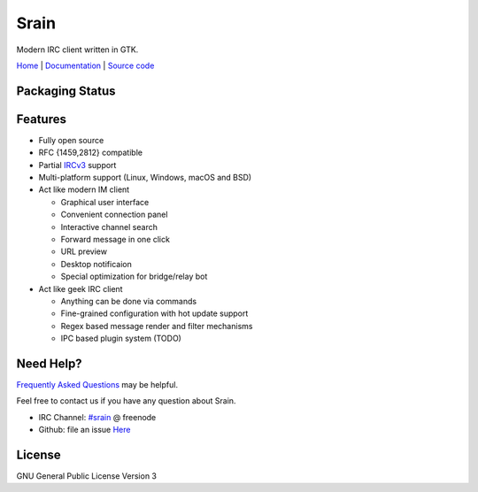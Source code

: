 =====
Srain
=====

|ci-status| |doc-status| |channel|

.. |ci-status| image:: https://github.com/SrainApp/srain/workflows/build/badge.svg?branch=master
   :target: https://github.com/SrainApp/srain/actions

.. |doc-status| image:: https://readthedocs.org/projects/srain/badge/?version=latest
    :target: https://doc.srain.im/en/latest/

.. |channel| image:: https://img.shields.io/badge/channel-%23srain-brightgreen.svg
   :target: ircs://chat.freenode.net/#srain

Modern IRC client written in GTK.

`Home`_ | `Documentation`_ | `Source code`_

.. _Home: https://srain.im
.. _Documentation: https://doc.srain.im
.. _Source code: https://github.com/SrainApp/srain

.. image:: https://srain.im/assets/images/cover.png

Packaging Status
================

|pkgstat|

.. |pkgstat| image:: https://repology.org/badge/vertical-allrepos/srain.svg
   :target: https://repology.org/project/srain/versions

Features
========

- Fully open source
- RFC {1459,2812} compatible
- Partial `IRCv3`_ support
- Multi-platform support (Linux, Windows, macOS and BSD)
- Act like modern IM client

  - Graphical user interface
  - Convenient connection panel
  - Interactive channel search
  - Forward message in one click
  - URL preview
  - Desktop notificaion
  - Special optimization for bridge/relay bot

- Act like geek IRC client

  - Anything can be done via commands
  - Fine-grained configuration with hot update support
  - Regex based message render and filter mechanisms
  - IPC based plugin system (TODO)

.. _IRCv3: https://ircv3.net/

Need Help?
==========

`Frequently Asked Questions`_ may be helpful.

Feel free to contact us if you have any question about Srain.

- IRC Channel: `#srain <ircs://chat.freenode.org:6697/srain>`_ @ freenode
- Github: file an issue `Here <https://github.com/SrainApp/srain/issues>`_

.. _Frequently Asked Questions: https://doc.srain.im/en/latest/faq.html

License
=======

GNU General Public License Version 3
